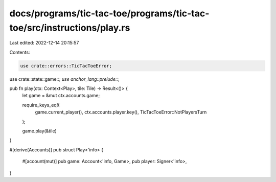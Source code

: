docs/programs/tic-tac-toe/programs/tic-tac-toe/src/instructions/play.rs
=======================================================================

Last edited: 2022-12-14 20:15:57

Contents:

.. code-block:: rs

    use crate::errors::TicTacToeError;
use crate::state::game::*;
use anchor_lang::prelude::*;

pub fn play(ctx: Context<Play>, tile: Tile) -> Result<()> {
    let game = &mut ctx.accounts.game;

    require_keys_eq!(
        game.current_player(),
        ctx.accounts.player.key(),
        TicTacToeError::NotPlayersTurn
    );

    game.play(&tile)
}

#[derive(Accounts)]
pub struct Play<'info> {
    #[account(mut)]
    pub game: Account<'info, Game>,
    pub player: Signer<'info>,
}


